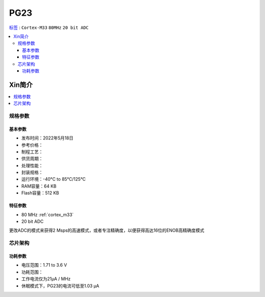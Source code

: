 
.. _pg23:

PG23
===============

`标签 <https://github.com/SoCXin/PG23>`_ : ``Cortex-M33`` ``80MHz`` ``20 bit ADC``

.. contents::
    :local:

Xin简介
-----------

.. contents::
    :local:
    :depth: 1

规格参数
~~~~~~~~~~~


基本参数
^^^^^^^^^^^

* 发布时间：2022年5月18日
* 参考价格：
* 制程工艺：
* 供货周期：
* 处理性能：
* 封装规格：
* 运行环境：-40°C to 85°C/125°C
* RAM容量：64 KB
* Flash容量：512 KB

特征参数
^^^^^^^^^^^

* 80 MHz :ref:`cortex_m33`
* 20 bit ADC

更改ADC的模式来获得2 Msps的高速模式，或者专注精确度，以便获得高达16位的ENOB高精确度模式

芯片架构
~~~~~~~~~~~

功耗参数
^^^^^^^^^^^

* 电压范围：1.71 to 3.6 V
* 功耗范围：
* 工作电流仅为21µA / MHz
* 休眠模式下，PG23的电流可低至1.03 µA
